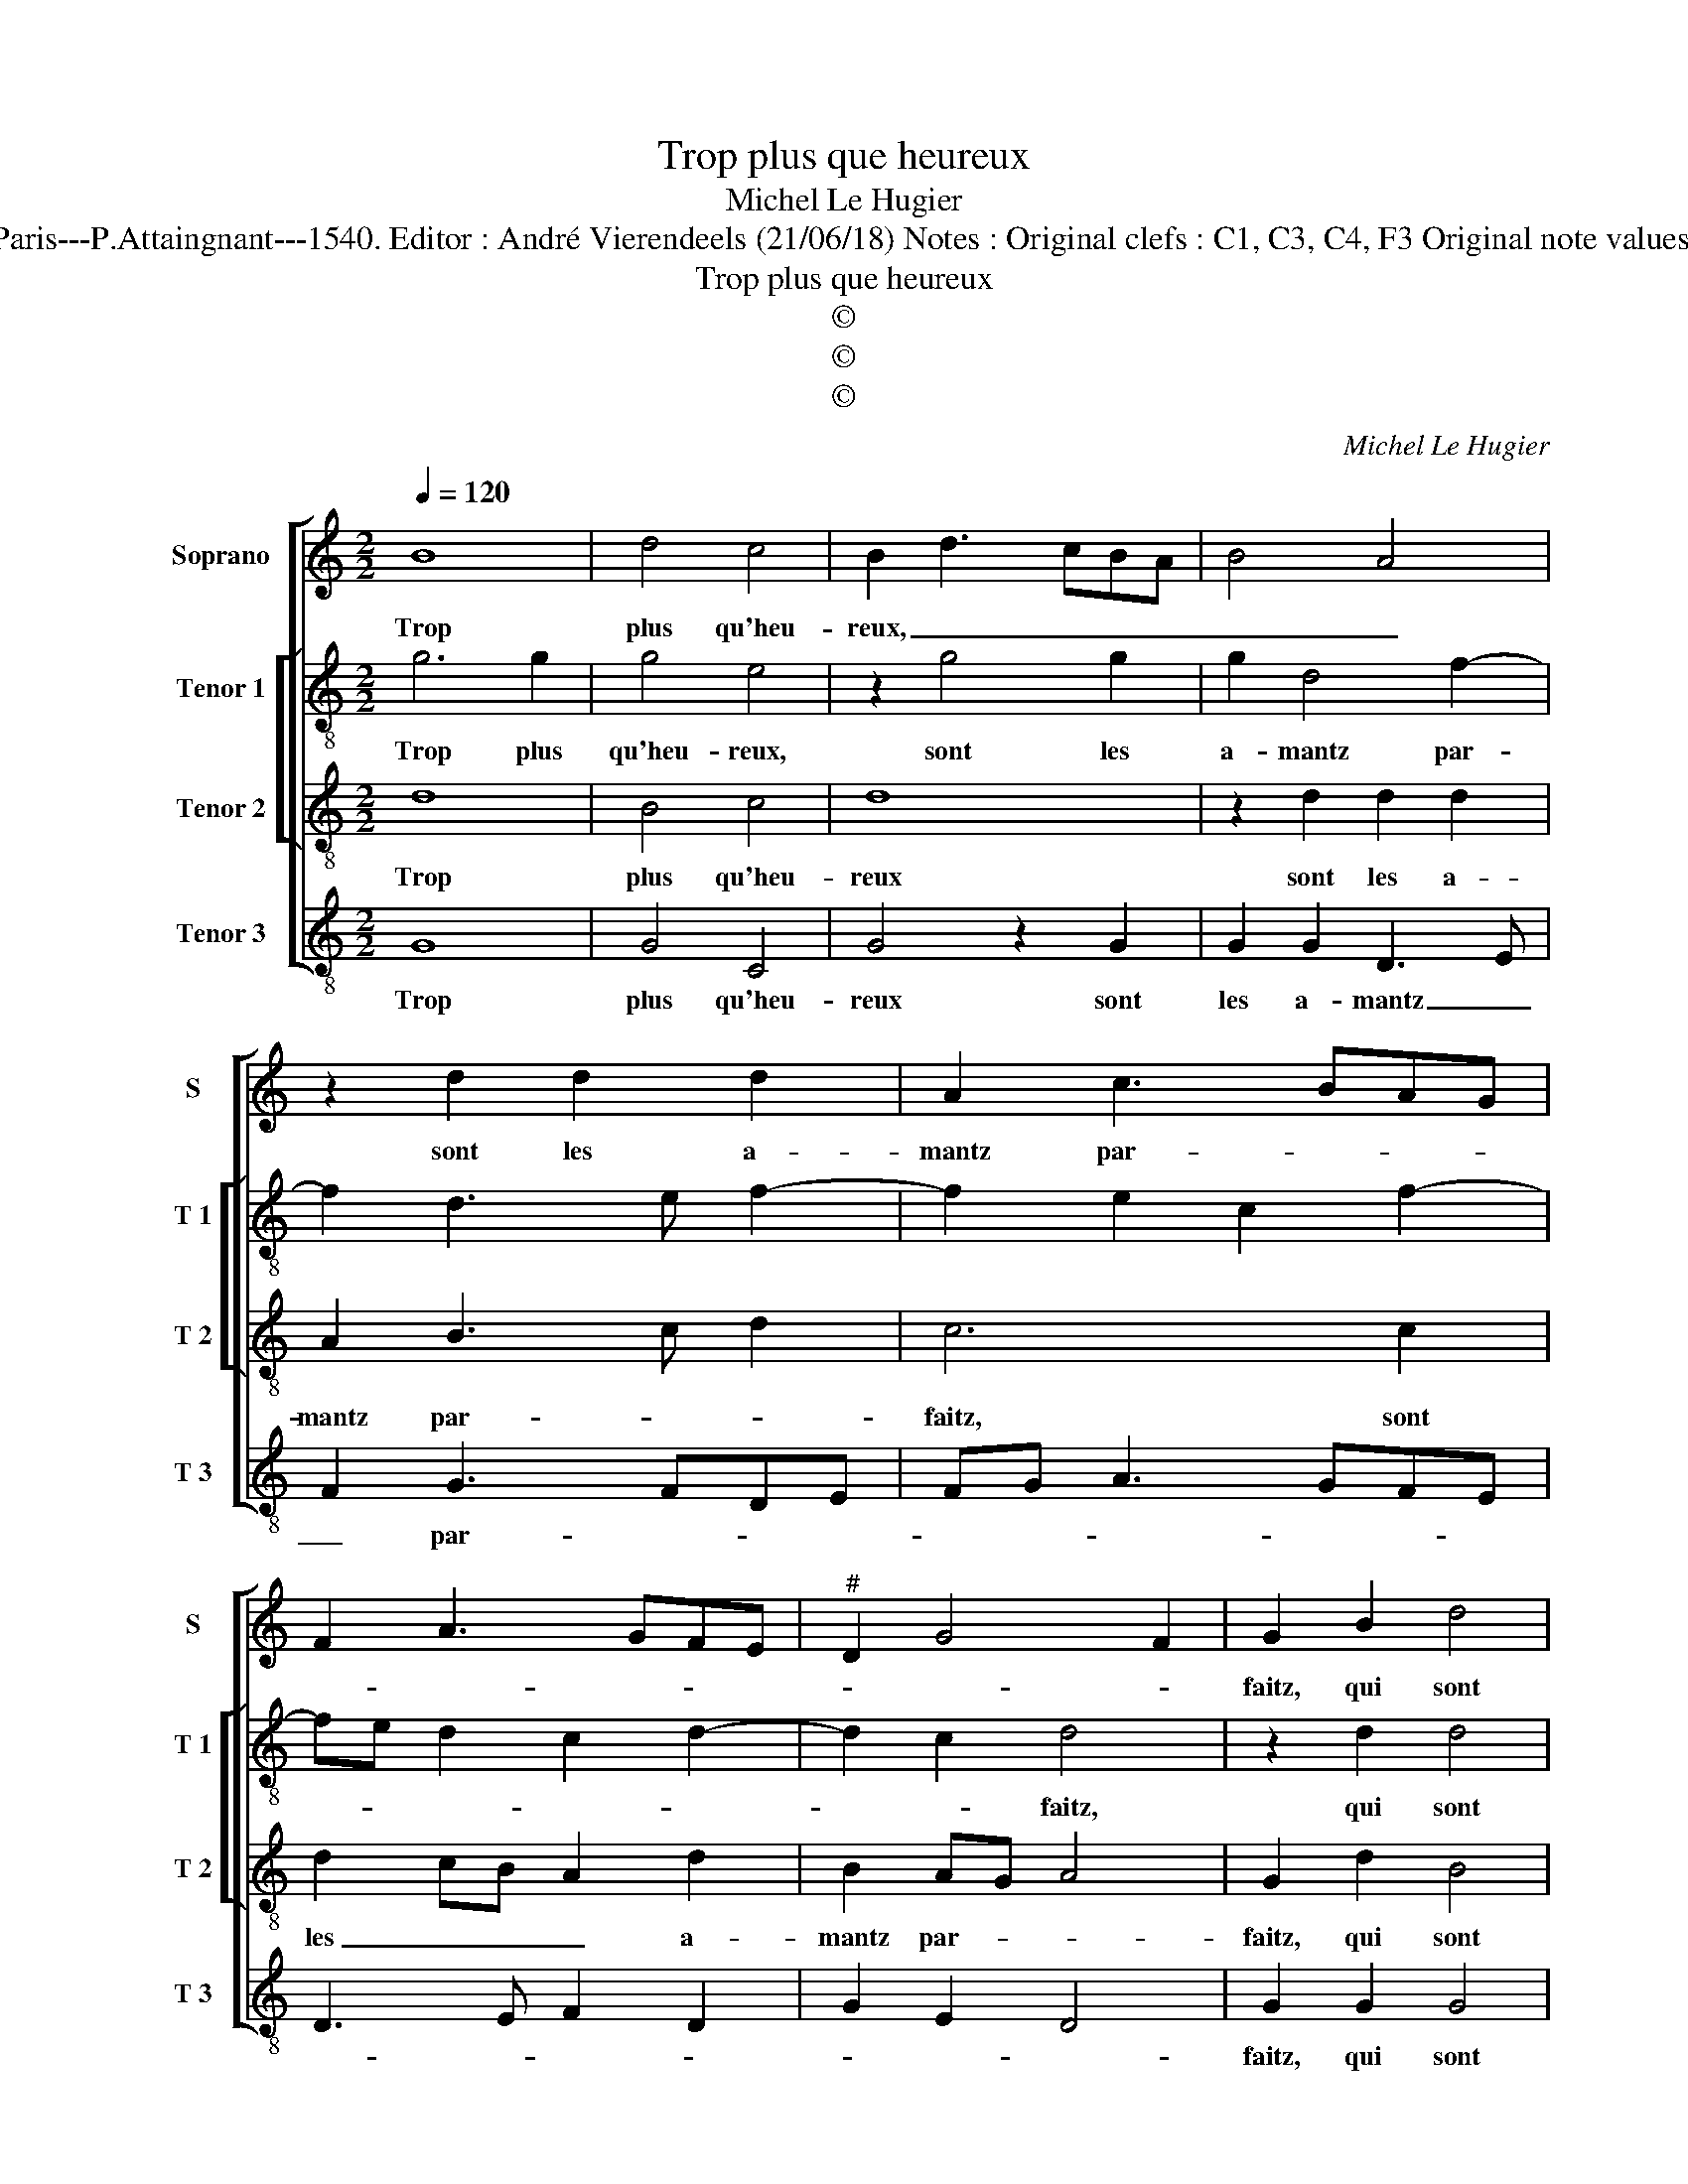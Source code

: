 X:1
T:Trop plus que heureux
T:Michel Le Hugier
T:Source : Livre IX de chansons nouvelles à 4 parties---Paris---P.Attaingnant---1540. Editor : André Vierendeels (21/06/18) Notes : Original clefs : C1, C3, C4, F3 Original note values have been halved Editorial accidentals above the staff
T:Trop plus que heureux
T:©
T:©
T:©
C:Michel Le Hugier
Z:©
%%score [ 1 [ 2 3 ] 4 ]
L:1/8
Q:1/4=120
M:2/2
K:C
V:1 treble nm="Soprano" snm="S"
V:2 treble-8 nm="Tenor 1" snm="T 1"
V:3 treble-8 nm="Tenor 2" snm="T 2"
V:4 treble-8 nm="Tenor 3" snm="T 3"
V:1
 B8 | d4 c4 | B2 d3 cBA | B4 A4 | z2 d2 d2 d2 | A2 c3 BAG | F2 A3 GFE |"^#" D2 G4 F2 | G2 B2 d4 | %9
w: Trop|plus qu'heu-|reux, _ _ _ _|_ _|sont les a-|mantz par- * * *|||faitz, qui sont|
 c4 B2 d2- | dcBA B4 | A4 z2 d2 | d2 d2 A2 c2- | cBAG F2 A2- | AGFE D2 G2- | G2 F2 G4 | %16
w: si bien _|_ _ _ _ _|* da-|mours en- tre las-|||* * sez,|
 z2 G2 A2 B2 | c2 B2 G2 A2 | BABc d3 c/B/ | A2 B3 A d2- | d2 c2 d2 G2 | A2 B2 c2 BA | B4 z4 | %23
w: que sans ia-|mais d'ay- mer es-|tre _ _ _ _ _ _|_ _ _ _|* las- séz, es-|tre las- sez _ _|_|
 d2 d2 B2 G2 | G2 c2 A2 d2 | z4 d2 d2 | B2 G2 G2 A2- | AFGA B2 A2- | AG G4 F2 | G4 z4 | %30
w: plus tost sont mors|que par dis- cord,|plus tost|sont mors que par|_ _ _ _ dis- cord|_ _ def- *|faitz,|
 d2 d2 B2 G2 | G2 c2 A2 d2 | z4 d2 d2 | B2 G2 G2 A2- | AFGA B2 A2- | AG G4 F2 | G8 |] %37
w: plus tost sont mors|que par dis- cord,|plus tost|sont mors que par|_ _ _ _ dis- cord|_ _ def- *|faitz.|
V:2
 g6 g2 | g4 e4 | z2 g4 g2 | g2 d4 f2- | f2 d3 e f2- | f2 e2 c2 f2- | fe d2 c2 d2- | d2 c2 d4 | %8
w: Trop plus|qu'heu- reux,|sont les|a- mantz par-||||* * faitz,|
 z2 d2 d4 | g4 g2 g2- | g2 g2 g2 d2- | d2 f4 d2 | d2 f4 e2 | c2 f3 e d2 | c2 d4 c2 | d4 z2 d2- | %16
w: qui sont|si bien da-|* mours en- tre|_ las- sez,|da- mours en-|tre las- * *||sez, que|
 d2 e2 f2 g2 | e2 d2 c2 c2 | d4 G2 d2 | d2 d2 g4 | a2 g3 fed | c2 g4 f2 | g3 f/e/ d4 | z4 g2 g2 | %24
w: sans ia- mais d'ay-|mer es- tre las-|sez, d'ay- mer|es- tre las-|||* * * sez|plus tost|
 e2 cc f2 d2 | g4 z4 | g2 g2 e2 cc | f2 d2 g2 c2 | e4 d2 z d | d2 B2 G4 | z4 g2 g2 | e2 cc f2 d2 | %32
w: sont mors que par dis-|cord,|plus tost sont mors que|par dis- cord def-|* faitz, plus|tost sont mors|plus tost|sont mors que par dis-|
 g4 z4 | g2 g2 e2 cc | f2 d2 g2 c2 | e4 d4 | d8 |] %37
w: cord,|plus tost sont mors que|par dis- * *|cord def-|faitz;|
V:3
 d8 | B4 c4 | d8 | z2 d2 d2 d2 | A2 B3 c d2 | c6 c2 | d2 cB A2 d2 | B2 AG A4 | G2 d2 B4 | c4 d4- | %10
w: Trop|plus qu'heu-|reux|sont les a-|mantz par- * *|faitz, sont|les _ _ _ a-|mantz par- * *|faitz, qui sont|si bien|
 d4 z2 d2 | d2 d2 A2 B2- | Bc d2 c4 | z2 c2 d2 cB | A2 d2 B2 AG | A4 G3 A | B2 G2 d4 | %17
w: _ da-|mours en- tre- las-|* * * sez,|da- mours _ _|_ en- tre _ _|_ las- *|* * sez,|
 z2 d2 e2 f2 | g2 e2 d3 e | f2 g3 f d2 | e4 d2 e2- | e2 d2 c4 | z2 d2 d2 B2 | G4 z4 | z8 | %25
w: que sans ia-|mais d'ay- mer _|_ e- * *|* stre las-|* * sez,|plus tost sont|mors,||
 z2 d2 d2 B2 | G2 G2 c2 A2 | dcBA G2 A2 | B2 c2 A4 | G2 d2 d2 B2 | G4 z4 | z8 | z2 d2 d2 B2 | %33
w: plus- tost sont|mors que par dis-|cord _ _ _ _ _|_ _ def-|faitz, plus tost sont|mors||que par que|
 G2 G2 c2 A2 | dcBA G2 A2 | B2 c2 A4 | G8 |] %37
w: par dis- cord _|_ _ _ _ _ _|* * def-|faitz.|
V:4
 G8 | G4 C4 | G4 z2 G2 | G2 G2 D3 E | F2 G3 FDE | FG A3 GFE | D3 E F2 D2 | G2 E2 D4 | G2 G2 G4 | %9
w: Trop|plus qu'heu-|reux sont|les a- mantz _|_ par- * * *||||faitz, qui sont|
 C4 G4 | z2 G2 G2 G2 | D3 E F2 G2- | GFDE FG A2- | AGFE D3 E | F2 D2 G2 E2 | D4 G4- | G4 z2 G2 | %17
w: si bien|da- mours en-|tre _ _ las-||||* sez,|_ que|
 A2 B2 c2 A2 | G3 A BABc | d2 G4 B2 | A2 c2 B2 c2- | c2 B2 A4 | G4 z2 d2 | d2 B2 G2 G2 | %24
w: sans ia- mais d'ay-|mer _ _ _ _ _|_ es- tre|las- * * *||sez, plus|tost sont mors que|
 c2 A2 dcBA | G4 z2 G2 | G2 E2 CC F2 | D2 G4 F2 | E2 C2 D4 | G4 z2 G2 | G2 E2 C2 C2 | c2 A2 dcBA | %32
w: par dis- cord _ _ _|_ plus|tost sont mors que _|par dis- cord|_ _ def-|faitz, plus|tost sont mors que|par dis- cord, _ _ _|
"^#" G4 z2 G2 | G2 E2 CC F2 | D2 G4 F2 | E2 C2 D4 | G8 |] %37
w: _ plus|ost sont mors que par|dis- cord _|_ _ def-|faitz.|

